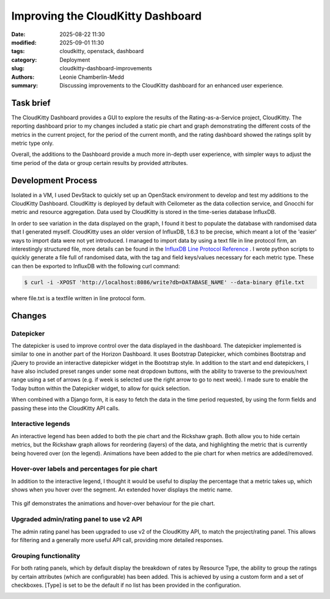 Improving the CloudKitty Dashboard
##################################

:date: 2025-08-22 11:30
:modified: 2025-09-01 11:30
:tags: cloudkitty, openstack, dashboard
:category: Deployment
:slug: cloudkitty-dashboard-improvements
:authors: Leonie Chamberlin-Medd
:summary: Discussing improvements to the CloudKitty dashboard for an
        enhanced user experience.


.. figure:: {static}/images/cloudkitty-mascot.png
   :width: 350px
   :alt: CloudKitty mascot


Task brief
----------

The CloudKitty Dashboard provides a GUI to explore the results of the
Rating-as-a-Service project, CloudKitty. The reporting dashboard prior to my
changes included a static pie chart and graph demonstrating the different costs
of the metrics in the current project, for the period of the current month, and
the rating dashboard showed the ratings split by metric type only.

Overall, the additions to the Dashboard provide a much more in-depth
user experience, with simpler ways to adjust the time period of the data or 
group certain results by provided attributes. 

Development Process
-------------------

Isolated in a VM, I used DevStack to quickly set up an OpenStack environment to
develop and test my additions to the CloudKitty Dashboard. CloudKitty is
deployed by default with Ceilometer as the data collection service, and Gnocchi
for metric and resource aggregation. Data used by CloudKitty is stored in the
time-series database InfluxDB.

In order to see variation in the data displayed on the graph, I found it best to
populate the database with randomised data that I generated myself. CloudKitty
uses an older version of InfluxDB, 1.6.3 to be precise, which meant a lot of the
'easier' ways to import data were not yet introduced. I managed to import data
by using a text file in line protocol firm, an interestingly structured file, 
more details can be found in the `InfluxDB Line Protocol Reference
<https://docs.influxdata.com/influxdb/v1/write_protocols/line_protocol_reference/>`_ .
I wrote python scripts to quickly generate a file full of randomised data, with
the tag and field keys/values necessary for each metric type. These can then be
exported to InfluxDB with the following curl command:

.. code-block:: console

   $ curl -i -XPOST 'http://localhost:8086/write?db=DATABASE_NAME' --data-binary @file.txt


where file.txt is a textfile written in line protocol form.




Changes
-------
Datepicker
^^^^^^^^^^
The datepicker is used to improve control over the data displayed in the
dashboard. The datepicker implemented is similar to one in another part of the
Horizon Dashboard. It uses Bootstrap Datepicker, which combines Bootstrap and
jQuery to provide an interactive datepicker widget in the Bootstrap style. In
addition to the start and end datepickers, I have also included preset ranges
under some neat dropdown buttons, with the ability to traverse to the
previous/next range using a set of arrows (e.g. if week is selected use the
right arrow to go to next week). I made sure to enable the Today button within
the Datepicker widget, to allow for quick selection. 

When combined with a Django form, it is easy to fetch the data in the time
period requested, by using the form fields and passing these into the CloudKitty
API calls.

.. figure:: datepicker_example_gif.gif
    :width: 80%
    :align: center 
    :alt: datepicker-gif

Interactive legends
^^^^^^^^^^^^^^^^^^^
An interactive legend has been added to both the pie chart and the Rickshaw
graph. Both allow you to hide certain metrics, but the Rickshaw graph allows for
reordering (layers) of the data, and highlighting the metric that is currently being
hovered over (on the legend). Animations have been added to the pie chart for
when metrics are added/removed.

Hover-over labels and percentages for pie chart
^^^^^^^^^^^^^^^^^^^^^^^^^^^^^^^^^^^^^^^^^^^^^^^

In addition to the interactive legend, I thought it would be useful to display
the percentage that a metric takes up, which shows when you hover over the
segment. An extended hover displays the metric name.

.. figure:: pie_chart_demo.gif
    :width: 80%
    :align: center
    :alt: pie-chart-gif
    :figclass: align-center

    This gif demonstrates the animations and hover-over behaviour for the pie
    chart.

Upgraded admin/rating panel to use v2 API
^^^^^^^^^^^^^^^^^^^^^^^^^^^^^^^^^^^^^^^^^^

The admin rating panel has been upgraded to use v2 of the CloudKitty API, to
match the project/rating panel. This allows for filtering and a generally more
useful API call, providing more detailed responses.

Grouping functionality
^^^^^^^^^^^^^^^^^^^^^^
For both rating panels, which by default display the breakdown of rates by Resource Type,
the ability to group the ratings by certain attributes (which are configurable)
has been added. This is achieved by using a custom form and a set of checkboxes.
[Type] is set to be the default if no list has been provided in the configuration.

.. image:: groupby_all_selected.jpg
        :width: 80%
        :align: right
        :alt: all-selected-groupby

.. image:: groupby_default.jpg
        :width: 80%
        :alt: default-groupby
                        

